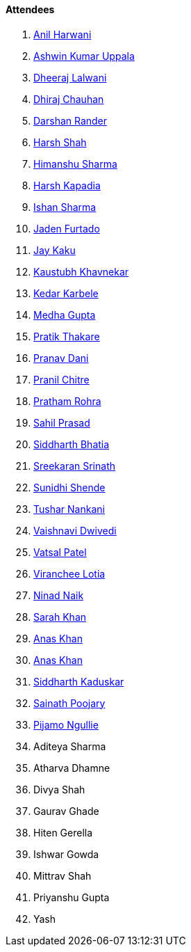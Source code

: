 ==== Attendees

. link:https://www.linkedin.com/in/anilharwani[Anil Harwani^]
. link:https://twitter.com/ashwinexe[Ashwin Kumar Uppala^]
. link:https://twitter.com/DhiruCodes[Dheeraj Lalwani^]
. link:https://twitter.com/cdhiraj40[Dhiraj Chauhan^]
. link:https://twitter.com/SirusTweets[Darshan Rander^]
. link:https://twitter.com/HarshShah151[Harsh Shah^]
. link:https://twitter.com/_SharmaHimanshu[Himanshu Sharma^]
. link:https://twitter.com/harshgkapadia[Harsh Kapadia^]
. link:https://twitter.com/ishandeveloper[Ishan Sharma^]
. link:https://twitter.com/furtado_jaden[Jaden Furtado^]
. link:https://twitter.com/kaku_jay[Jay Kaku^]
. link:https://www.linkedin.com/in/kaustubhkhavnekar[Kaustubh Khavnekar^]
. link:https://twitter.com/KarbeleKedar[Kedar Karbele^]
. link:https://twitter.com/thehacklady[Medha Gupta^]
. link:https://twitter.com/t3_pat[Pratik Thakare^]
. link:https://twitter.com/PranavDani3[Pranav Dani^]
. link:https://twitter.com/devout_coder[Pranil Chitre^]
. link:https://twitter.com/PrathamRohra9[Pratham Rohra^]
. link:https://twitter.com/sailorworks[Sahil Prasad^]
. link:https://twitter.com/Darth_Sid512[Siddharth Bhatia^]
. link:https://twitter.com/skxrxn[Sreekaran Srinath^]
. link:https://twitter.com/SunidhiShende[Sunidhi Shende^]
. link:https://twitter.com/tusharnankanii[Tushar Nankani^]
. link:https://twitter.com/dwvicy[Vaishnavi Dwivedi^]
. link:https://twitter.com/guyinthecape[Vatsal Patel^]
. link:https://twitter.com/code_magician[Viranchee Lotia^]
. link:https://twitter.com/NinadNaik07[Ninad Naik^]
. link:https://twitter.com/5arahkhan[Sarah Khan^]
. link:https://twitter.com/AnxKhn[Anas Khan^]
. link:https://twitter.com/anaskhan_28[Anas Khan^]
. link:https://twitter.com/ambitions2003[Siddharth Kaduskar^]
. link:https://twitter.com/SainathPoojaryy[Sainath Poojary^]
. link:https://www.linkedin.com/in/pijamo-ngullie-9a5971b5[Pijamo Ngullie^]
. Aditeya Sharma
. Atharva Dhamne
. Divya Shah
. Gaurav Ghade
. Hiten Gerella
. Ishwar Gowda
. Mittrav Shah
. Priyanshu Gupta
. Yash
